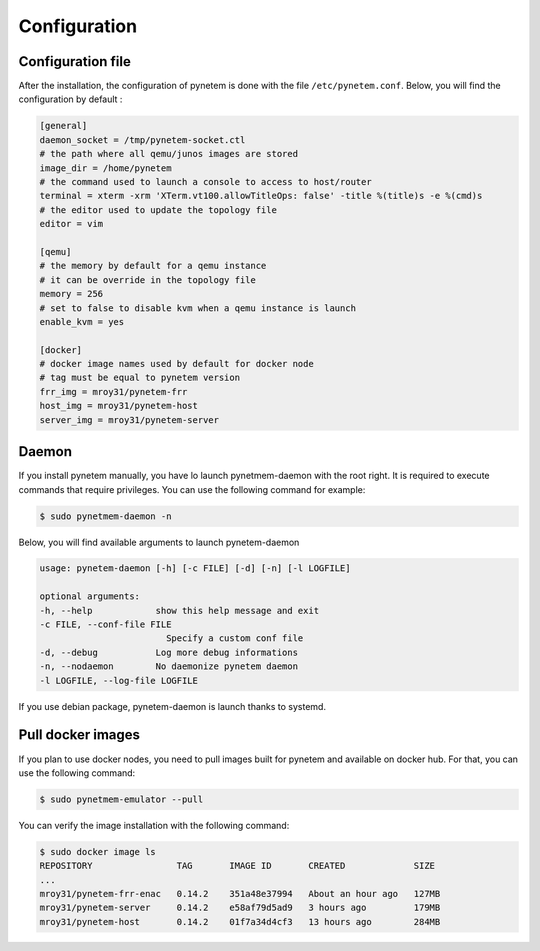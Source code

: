 .. _configuration:

Configuration
=============

Configuration file
------------------
After the installation, the configuration of pynetem is done with the file
``/etc/pynetem.conf``. Below, you will find the configuration by default :

.. code-block:: ini

    [general]
    daemon_socket = /tmp/pynetem-socket.ctl
    # the path where all qemu/junos images are stored
    image_dir = /home/pynetem
    # the command used to launch a console to access to host/router
    terminal = xterm -xrm 'XTerm.vt100.allowTitleOps: false' -title %(title)s -e %(cmd)s
    # the editor used to update the topology file
    editor = vim

    [qemu]
    # the memory by default for a qemu instance
    # it can be override in the topology file
    memory = 256
    # set to false to disable kvm when a qemu instance is launch
    enable_kvm = yes

    [docker]
    # docker image names used by default for docker node
    # tag must be equal to pynetem version
    frr_img = mroy31/pynetem-frr
    host_img = mroy31/pynetem-host
    server_img = mroy31/pynetem-server

Daemon
------
If you install pynetem manually, you have lo launch pynetmem-daemon with the root
right. It is required to execute commands that require privileges. You can use
the following command for example:

.. code-block:: bash

    $ sudo pynetmem-daemon -n

Below, you will find available arguments to launch pynetem-daemon

.. code-block:: bash

    usage: pynetem-daemon [-h] [-c FILE] [-d] [-n] [-l LOGFILE]

    optional arguments:
    -h, --help            show this help message and exit
    -c FILE, --conf-file FILE
                            Specify a custom conf file
    -d, --debug           Log more debug informations
    -n, --nodaemon        No daemonize pynetem daemon
    -l LOGFILE, --log-file LOGFILE

If you use debian package, pynetem-daemon is launch thanks to systemd.


Pull docker images
------------------

If you plan to use docker nodes, you need to pull images built for pynetem
and available on docker hub. For that, you can use the following command:

.. code-block:: bash

    $ sudo pynetmem-emulator --pull

You can verify the image installation with the following command:

.. code-block:: bash

    $ sudo docker image ls
    REPOSITORY                TAG       IMAGE ID       CREATED             SIZE
    ...
    mroy31/pynetem-frr-enac   0.14.2    351a48e37994   About an hour ago   127MB
    mroy31/pynetem-server     0.14.2    e58af79d5ad9   3 hours ago         179MB
    mroy31/pynetem-host       0.14.2    01f7a34d4cf3   13 hours ago        284MB
